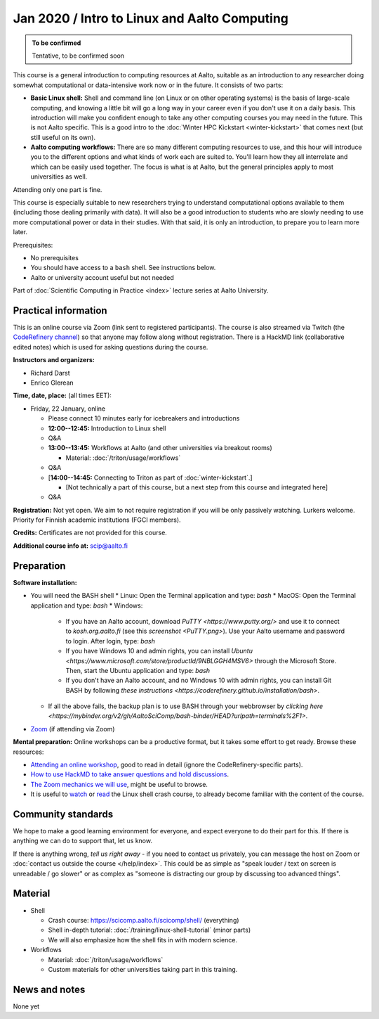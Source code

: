 =============================================
Jan 2020 / Intro to Linux and Aalto Computing
=============================================

.. admonition:: To be confirmed

   Tentative, to be confirmed soon

This course is a general introduction to computing resources at Aalto,
suitable as an introduction to any researcher doing somewhat
computational or data-intensive work now or in the future.  It
consists of two parts:

* **Basic Linux shell:** Shell and command line (on Linux or on other
  operating systems) is the basis of large-scale computing, and
  knowing a little bit will go a long way in your career even if you
  don't use it on a daily basis.  This introduction will make you
  confident enough to take any other computing courses you may need in
  the future.  This is not Aalto specific.  This is a good intro to
  the :doc:`Winter HPC Kickstart <winter-kickstart>` that comes next
  (but still useful on its own).

* **Aalto computing workflows:** There are so many different computing
  resources to use, and this hour will introduce you to the different
  options and what kinds of work each are suited to.  You'll learn how
  they all interrelate and which can be easily used together.  The
  focus is what is at Aalto, but the general principles apply to most
  universities as well.

Attending only one part is fine.

This course is especially suitable to new researchers trying to
understand computational options available to them (including those
dealing primarily with data).  It will also be a good introduction to
students who are slowly needing to use more computational power or
data in their studies.  With that said, it is only an introduction, to
prepare you to learn more later.

Prerequisites:

* No prerequisites
* You should have access to a ``bash`` shell. See instructions below.
* Aalto or university account useful but not needed

Part of :doc:`Scientific Computing in Practice <index>` lecture series
at Aalto University.


Practical information
---------------------

This is an online course via Zoom (link sent to registered
participants).  The course is also streamed via Twitch (the
`CodeRefinery channel <https://www.twitch.tv/coderefinery>`__) so that
anyone may follow along without registration.  There is a HackMD link
(collaborative edited notes) which is used for asking questions during
the course.

**Instructors and organizers:**

* Richard Darst
* Enrico Glerean

**Time, date, place:** (all times EET):

- Friday, 22 January, online

  - Please connect 10 minutes early for icebreakers and introductions

  - **12:00--12:45:**  Introduction to Linux shell

  - Q&A

  - **13:00--13:45:**  Workflows at Aalto (and other universities via
    breakout rooms)

    - Material: :doc:`/triton/usage/workflows`

  - Q&A

  - [**14:00--14:45:**  Connecting to Triton as part of
    :doc:`winter-kickstart`.]

    - [Not technically a part of this course, but a next step from this
      course and integrated here]

  - Q&A


**Registration:** Not yet open.  We aim to not require registration
if you will be only passively watching.  Lurkers welcome.  Priority
for Finnish academic institutions (FGCI members).

**Credits:** Certificates are not provided for this course.

**Additional course info at:** scip@aalto.fi



Preparation
-----------

**Software installation:**

* You will need the BASH shell
  * Linux: Open the Terminal application and type: `bash`
  * MacOS: Open the Terminal application and type: `bash`
  * Windows:
    * If you have an Aalto account, download `PuTTY <https://www.putty.org/>`
      and use it to connect to `kosh.org.aalto.fi` (see this `screenshot
      <PuTTY.png>`). Use your Aalto username and password to login. After
      login, type: `bash`
    * If you have Windows 10 and admin rights, you can install `Ubuntu
      <https://www.microsoft.com/store/productId/9NBLGGH4MSV6>` through the
      Microsoft Store. Then, start the Ubuntu application and type: `bash`
    * If you don't have an Aalto account, and no Windows 10 with admin rights,
      you can install Git BASH by following `these instructions
      <https://coderefinery.github.io/installation/bash>`.
  * If all the above fails, the backup plan is to use BASH through your
    webbrowser by `clicking here
    <https://mybinder.org/v2/gh/AaltoSciComp/bash-binder/HEAD?urlpath=terminals%2F1>`.

* `Zoom <https://coderefinery.github.io/installation/zoom/>`__ (if
  attending via Zoom)

**Mental preparation:** Online workshops can be a productive format, but it
takes some effort to get ready.  Browse these resources:

* `Attending an online workshop
  <https://coderefinery.github.io/manuals/how-to-attend-online/>`__,
  good to read in detail (ignore the CodeRefinery-specific parts).
* `How to use HackMD to take answer questions and hold discussions <https://coderefinery.github.io/manuals/hackmd-mechanics/>`__.
* `The Zoom mechanics we will use
  <https://coderefinery.github.io/manuals/zoom-mechanics/>`__, might
  be useful to browse.
* It is useful to `watch <https://youtu.be/56p6xX0aToI>`__ or `read
  <https://scicomp.aalto.fi/scicomp/shell/>`__ the Linux shell crash
  course, to already become familiar with the content of the course.




Community standards
-------------------

We hope to make a good learning environment for everyone, and expect
everyone to do their part for this.  If there is anything we can do to
support that, let us know.

If there is anything wrong, *tell us right away* - if you need to
contact us privately, you can message the host on Zoom or
:doc:`contact us outside the course </help/index>`.  This could be as
simple as "speak louder / text on screen is unreadable / go slower" or
as complex as "someone is distracting our group by discussing too
advanced things".



Material
--------

- Shell

  - Crash course: https://scicomp.aalto.fi/scicomp/shell/ (everything)
  - Shell in-depth tutorial: :doc:`/training/linux-shell-tutorial`
    (minor parts)
  - We will also emphasize how the shell fits in with modern
    science.

- Workflows

  - Material: :doc:`/triton/usage/workflows`
  - Custom materials for other universities taking part in this
    training.



News and notes
--------------

None yet
